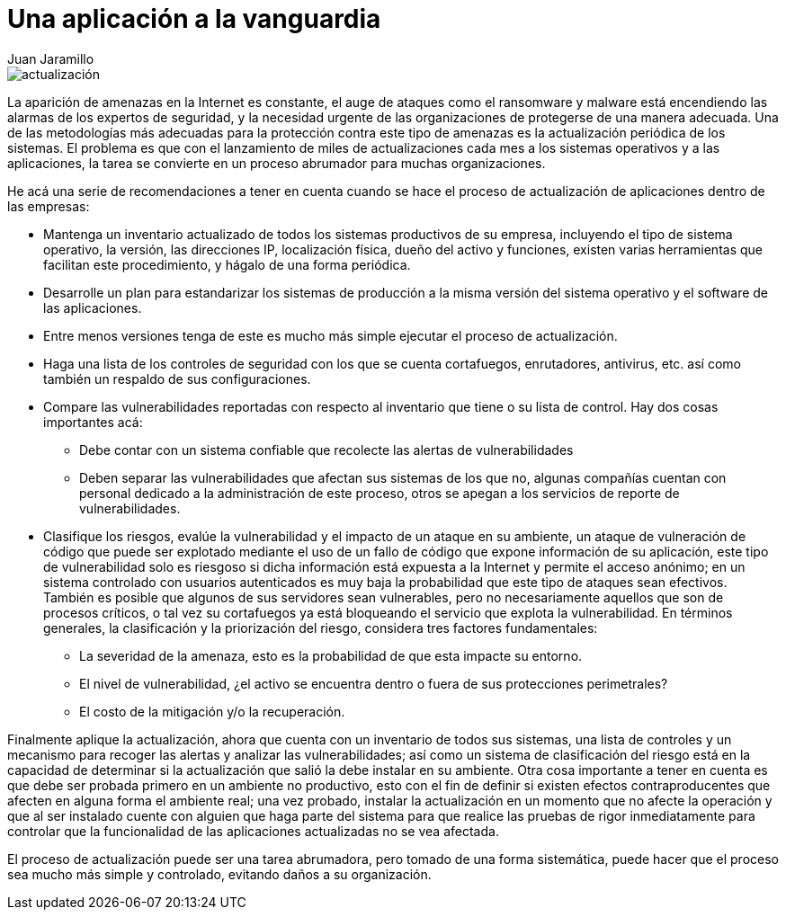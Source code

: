 :slug: aplicacion-vanguardia/
:date: 2016-09-27
:category: opiniones
:subtitle: Cómo mejorar su proceso de actualización
:tags: actualizar, seguridad, versión
:image: actualizar.png
:alt: Computador conectado a la palabra UPDATE
:description: Los procesos de actualización son muy importantes para que nuestra aplicación esté a la vanguardia en cuanto a funcionalidad y seguridad. En este artículo planteamos algunas recomendaciones para realizar éstos procesos de forma ordenada y segura, preservando la integridad de los datos.
:keywords: Seguridad, Malware, Parcheo, Actualización, Recomendación, Organización.
:author: Juan Jaramillo
:writer: juanj
:name: Juan Jaramillo
:about1: Profesional experto en diversos temas de seguridad de la información, seguridad de redes y sistemas operativos
:about2: Conocimientos en seguridad informática, modelos, estándares en seguridad de la información e informática forense.

= Una aplicación a la vanguardia

image::actualizar.png[actualización]

La aparición de amenazas en la Internet es constante, el auge de ataques como
el ransomware y malware está encendiendo las alarmas de los expertos de
seguridad, y la necesidad urgente de las organizaciones de protegerse de una
manera adecuada. Una de las metodologías más adecuadas para la protección
contra este tipo de amenazas es la actualización periódica de los
sistemas. El problema es que con el lanzamiento de miles de actualizaciones
cada mes a los sistemas operativos y a las aplicaciones,
la tarea se convierte en un proceso abrumador para muchas organizaciones.

He acá una serie de recomendaciones a tener en cuenta cuando se hace el proceso
de actualización de aplicaciones dentro de las empresas:

* Mantenga un inventario actualizado de todos los sistemas productivos de su
empresa, incluyendo el tipo de sistema operativo, la versión, las direcciones
IP, localización física, dueño del activo y funciones, existen varias
herramientas que facilitan este procedimiento, y hágalo de una forma periódica.
* Desarrolle un plan para estandarizar los sistemas de producción a la misma
versión del sistema operativo y el software de las aplicaciones.
* Entre menos versiones tenga de este es mucho más simple ejecutar el proceso
de actualización.
* Haga una lista de los controles de seguridad con los que se cuenta
cortafuegos, enrutadores, antivirus, etc. así como también un respaldo de sus
configuraciones.
* Compare las vulnerabilidades reportadas con respecto al inventario que tiene
o su lista de control. Hay dos cosas importantes acá:
** Debe contar con un sistema confiable que recolecte las alertas de
vulnerabilidades
** Deben separar las vulnerabilidades que afectan sus sistemas de los que no,
algunas compañías cuentan con personal dedicado a la administración de este
proceso, otros se apegan a los servicios de reporte de vulnerabilidades.
* Clasifique los riesgos, evalúe la vulnerabilidad y el impacto de un ataque en
su ambiente, un ataque de vulneración de código que puede ser explotado
mediante el uso de un fallo de código que expone información de su aplicación,
este tipo de vulnerabilidad solo es riesgoso si dicha información está expuesta
a la Internet y permite el acceso anónimo; en un sistema controlado con
usuarios autenticados es muy baja la probabilidad que este tipo de ataques sean
efectivos. También es posible que algunos de sus servidores sean vulnerables,
pero no necesariamente aquellos que son de procesos críticos, o tal vez su
cortafuegos ya está bloqueando el servicio que explota la vulnerabilidad. En
términos generales, la clasificación y la priorización del riesgo, considera
tres factores fundamentales:
** La severidad de la amenaza, esto es la probabilidad de que esta impacte su
entorno.
** El nivel de vulnerabilidad, ¿el activo se encuentra dentro o fuera de sus
protecciones perimetrales?
** El costo de la mitigación y/o la recuperación.

Finalmente aplique la actualización,
ahora que cuenta con un inventario de todos sus sistemas,
una lista de controles y un mecanismo para recoger las alertas
y analizar las vulnerabilidades;
así como un sistema de clasificación del riesgo
está en la capacidad de determinar si la actualización que salió
la debe instalar en su ambiente.
Otra cosa importante a tener en cuenta es que debe ser
probada primero en un ambiente no productivo,
esto con el fin de definir si existen efectos contraproducentes
que afecten en alguna forma el ambiente real;
una vez probado, instalar la actualización
en un momento que no afecte la operación y que al ser instalado
cuente con alguien que haga parte del sistema
para que realice las pruebas de rigor inmediatamente
para controlar que la funcionalidad de las aplicaciones actualizadas
no se vea afectada.

El proceso de actualización puede ser una tarea abrumadora, pero
tomado de una forma sistemática, puede hacer que el proceso sea mucho más
simple y controlado, evitando daños a su organización.

